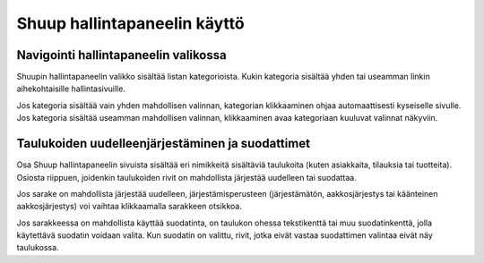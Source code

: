 Shuup hallintapaneelin käyttö
=============================

Navigointi hallintapaneelin valikossa
~~~~~~~~~~~~~~~~~~~~~~~~~~~~~~~~~~~~~

Shuupin hallintapaneelin valikko sisältää listan kategorioista.
Kukin kategoria sisältää yhden tai useamman linkin aihekohtaisille
hallintasivuille.

Jos kategoria sisältää vain yhden mahdollisen valinnan, kategorian
klikkaaminen ohjaa automaattisesti kyseiselle sivulle. Jos kategoria
sisältää useamman mahdollisen valinnan, klikkaaminen avaa
kategoriaan kuuluvat valinnat näkyviin.

Taulukoiden uudelleenjärjestäminen ja suodattimet
~~~~~~~~~~~~~~~~~~~~~~~~~~~~~~~~~~~~~~~~~~~~~~~~~

Osa Shuup hallintapaneelin sivuista sisältää eri nimikkeitä sisältäviä
taulukoita (kuten asiakkaita, tilauksia tai tuotteita).
Osiosta riippuen, joidenkin taulukoiden rivit on mahdollista
järjestää uudelleen tai suodattaa.

Jos sarake on mahdollista järjestää uudelleen, järjestämisperusteen
(järjestämätön, aakkosjärjestys tai käänteinen aakkosjärjestys) voi
vaihtaa klikkaamalla sarakkeen otsikkoa.

Jos sarakkeessa on mahdollista käyttää suodatinta, on taulukon ohessa
tekstikenttä tai muu suodatinkenttä, jolla käytettävä suodatin voidaan
valita. Kun suodatin on valittu, rivit, jotka eivät vastaa suodattimen
valintaa eivät näy taulukossa.
